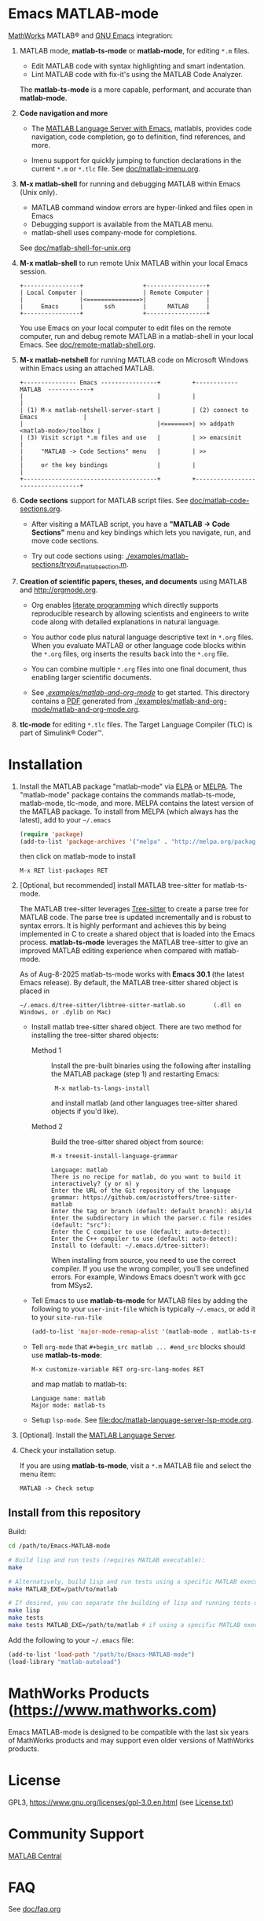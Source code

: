 #+startup: showall
#+options: toc:nil

# Copyright 2016-2025 Free Software Foundation, Inc.

* Emacs MATLAB-mode

[[https://mathworks.com][MathWorks]] MATLAB® and [[https://www.gnu.org/software/emacs/][GNU Emacs]] integration:

1. MATLAB mode, *matlab-ts-mode* or *matlab-mode*, for editing ~*.m~ files.

   - Edit MATLAB code with syntax highlighting and smart indentation.
   - Lint MATLAB code with fix-it's using the MATLAB Code Analyzer.

   The *matlab-ts-mode* is a more capable, performant, and accurate than *matlab-mode*.

2. *Code navigation and more*

   - The [[file:doc/matlab-language-server-lsp-mode.org][MATLAB Language Server with Emacs]], matlabls, provides code navigation, code completion, go
     to definition, find references, and more.

   - Imenu support for quickly jumping to function declarations in the current ~*.m~ or ~*.tlc~
     file.  See [[file:doc/matlab-imenu.org][doc/matlab-imenu.org]].

3. *M-x matlab-shell* for running and debugging MATLAB within Emacs (Unix only).

   - MATLAB command window errors are hyper-linked and files open in Emacs
   - Debugging support is available from the MATLAB menu.
   - matlab-shell uses company-mode for completions.

   See [[file:doc/matlab-shell-for-unix.org][doc/matlab-shell-for-unix.org]]

4. *M-x matlab-shell* to run remote Unix MATLAB within your local Emacs session.

   #+begin_example
     +----------------+                 +-----------------+
     | Local Computer |                 | Remote Computer |
     |                |<===============>|                 |
     |     Emacs      |      ssh        |      MATLAB     |
     +----------------+                 +-----------------+
   #+end_example

   You use Emacs on your local computer to edit files on the remote computer, run and debug remote
   MATLAB in a matlab-shell in your local Emacs.  See [[file:doc/remote-matlab-shell.org][doc/remote-matlab-shell.org]].

5. *M-x matlab-netshell* for running MATLAB code on Microsoft Windows within Emacs using an attached
   MATLAB.

   #+begin_example
    +--------------- Emacs ----------------+         +------------  MATLAB  ------------+
    |                                      |         |                                  |
    | (1) M-x matlab-netshell-server-start |         | (2) connect to Emacs             |
    |                                      |<=======>| >> addpath <matlab-mode>/toolbox |
    | (3) Visit script *.m files and use   |         | >> emacsinit                     |
    |     "MATLAB -> Code Sections" menu   |         | >>                               |
    |     or the key bindings              |         |                                  |
    +--------------------------------------+         +----------------------------------+
   #+end_example

6. *Code sections* support for MATLAB script files. See [[file:doc/matlab-code-sections.org][doc/matlab-code-sections.org]].

   - After visiting a MATLAB script, you have a *"MATLAB -> Code Sections"* menu and key bindings
     which lets you navigate, run, and move code sections.

   - Try out code sections using: [[file:examples/matlab-sections/tryout_matlabsection.m][./examples/matlab-sections/tryout_matlabsection.m]].

7. *Creation of scientific papers, theses, and documents* using MATLAB and [[http://orgmode.org]].

   - Org enables [[https://en.wikipedia.org/wiki/Literate_programming][literate programming]] which directly supports reproducible research by allowing
     scientists and engineers to write code along with detailed explanations in natural language.

   - You author code plus natural language descriptive text in ~*.org~ files. When you evaluate
     MATLAB or other language code blocks within the ~*.org~ files, org inserts the results back
     into the ~*.org~ file.

   - You can combine multiple ~*.org~ files into one final document, thus enabling larger scientific
     documents.

   - See [[file:examples/matlab-and-org-mode][./examples/matlab-and-org-mode/]] to get started. This directory contains a [[file:examples/matlab-and-org-mode/matlab-and-org-mode.pdf][PDF]] generated from
     [[file:examples/matlab-and-org-mode/matlab-and-org-mode.org][./examples/matlab-and-org-mode/matlab-and-org-mode.org]].

8. *tlc-mode* for editing ~*.tlc~ files. The Target Language Compiler (TLC) is part of Simulink®
   Coder™.

* Installation

1. Install the MATLAB package "matlab-mode" via [[https://elpa.gnu.org/][ELPA]] or [[https://melpa.org][MELPA]]. The "matlab-mode" package contains
   the commands matlab-ts-mode, matlab-mode, tlc-mode, and more.  MELPA contains the latest version
   of the MATLAB package. To install from MELPA (which always has the latest), add to your
   =~/.emacs=

   #+begin_src emacs-lisp
     (require 'package)
     (add-to-list 'package-archives '("melpa" . "http://melpa.org/packages/") t)
   #+end_src

   then click on matlab-mode to install

   : M-x RET list-packages RET

2. [Optional, but recommended] install MATLAB tree-sitter for matlab-ts-mode.

   The MATLAB tree-sitter leverages [[https://tree-sitter.github.io/tree-sitter/][Tree-sitter]] to create a parse tree for MATLAB code.  The parse
   tree is updated incrementally and is robust to syntax errors. It is highly performant and
   achieves this by being implemented in C to create a shared object that is loaded into the Emacs
   process.  *matlab-ts-mode* leverages the MATLAB tree-sitter to give an improved MATLAB editing
   experience when compared with matlab-mode.

   As of Aug-8-2025 matlab-ts-mode works with *Emacs 30.1* (the latest Emacs release).  By default,
   the MATLAB tree-sitter shared object is placed in

   : ~/.emacs.d/tree-sitter/libtree-sitter-matlab.so        (.dll on Windows, or .dylib on Mac)

   * Install matlab tree-sitter shared object. There are two method for installing the tree-sitter
     shared objects:

     - Method 1 ::

       Install the pre-built binaries using the following after installing the MATLAB package
       (step 1) and restarting Emacs:

       :  M-x matlab-ts-langs-install

       and install matlab (and other languages tree-sitter shared objects if you'd like).

     - Method 2 ::

       Build the tree-sitter shared object from source:

       : M-x treesit-install-language-grammar
       :
       : Language: matlab
       : There is no recipe for matlab, do you want to build it interactively? (y or n) y
       : Enter the URL of the Git repository of the language grammar: https://github.com/acristoffers/tree-sitter-matlab
       : Enter the tag or branch (default: default branch): abi/14
       : Enter the subdirectory in which the parser.c file resides (default: "src"):
       : Enter the C compiler to use (default: auto-detect):
       : Enter the C++ compiler to use (default: auto-detect):
       : Install to (default: ~/.emacs.d/tree-sitter):

       When installing from source, you need to use the correct compiler. If you use the wrong
       compiler, you'll see undefined errors. For example, Windows Emacs doesn't work with gcc from
       MSys2.

   * Tell Emacs to use *matlab-ts-mode* for MATLAB files by adding the following to your
     =user-init-file= which is typically =~/.emacs=, or add it to your =site-run-file=

     #+begin_src emacs-lisp
       (add-to-list 'major-mode-remap-alist '(matlab-mode . matlab-ts-mode))
     #+end_src

   * Tell =org-mode= that =#+begin_src matlab ... #end_src= blocks should use
     *matlab-ts-mode*:

      : M-x customize-variable RET org-src-lang-modes RET

     and map matlab to matlab-ts:

      : Language name: matlab
      : Major mode: matlab-ts

   * Setup =lsp-mode=. See [[file:doc/matlab-language-server-lsp-mode.org]].

3. [Optional]. Install the [[file:doc/matlab-language-server-lsp-mode.org][MATLAB Language Server]].

4. Check your installation setup.

   If you are using *matlab-ts-mode*, visit a =*.m= MATLAB file and select the menu item:

   : MATLAB -> Check setup

** Install from this repository

Build:

#+begin_src bash
  cd /path/to/Emacs-MATLAB-mode

  # Build lisp and run tests (requires MATLAB executable):
  make

  # Alternatively, build lisp and run tests using a specific MATLAB executable:
  make MATLAB_EXE=/path/to/matlab

  # If desired, you can separate the building of lisp and running tests using:
  make lisp
  make tests
  make tests MATLAB_EXE=/path/to/matlab # if using a specific MATLAB executable
#+end_src

Add the following to your =~/.emacs= file:

#+begin_src emacs-lisp
  (add-to-list 'load-path "/path/to/Emacs-MATLAB-mode")
  (load-library "matlab-autoload")
#+end_src

* MathWorks Products ([[https://www.mathworks.com][https://www.mathworks.com]])

Emacs MATLAB-mode is designed to be compatible with the last six years of MathWorks products and may
support even older versions of MathWorks products.

* License

GPL3, https://www.gnu.org/licenses/gpl-3.0.en.html (see [[file:License.txt][License.txt]])

* Community Support

[[https://www.mathworks.com/matlabcentral][MATLAB Central]]

* FAQ

See [[file:doc/faq.org][doc/faq.org]]

* Mailing list

[[mailto:matlab-emacs-discuss@lists.sourceforge.net]]

https://sourceforge.net/projects/matlab-emacs/

* Releases

See [[file:NEWS.org][NEWS.org]]

# LocalWords:  showall nodesktop melpa emacsclient matlabsection lsp matlabls Imenu imenu netshell
# LocalWords:  emacsinit ELPA faq mailto sourceforge libtree dylib langs treesit abi MSys alist
